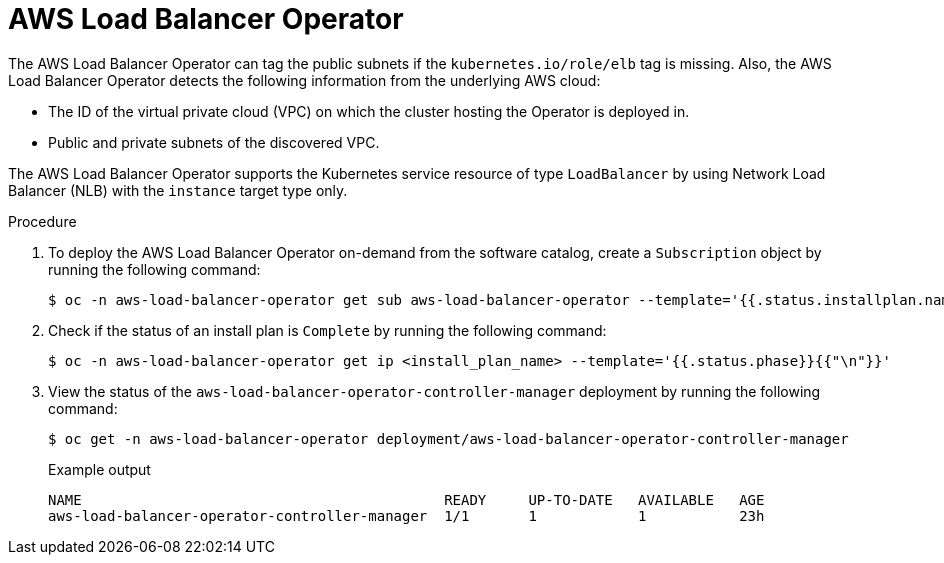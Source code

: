 // Module included in the following assemblies:
// * networking/aws_load_balancer_operator/understanding-aws-load-balancer-operator.adoc

:_mod-docs-content-type: PROCEDURE
[id="nw-aws-load-balancer-operator_{context}"]
= AWS Load Balancer Operator

The AWS Load Balancer Operator can tag the public subnets if the `kubernetes.io/role/elb` tag is missing. Also, the AWS Load Balancer Operator detects the following information from the underlying AWS cloud:

* The ID of the virtual private cloud (VPC) on which the cluster hosting the Operator is deployed in.

* Public and private subnets of the discovered VPC.

The AWS Load Balancer Operator supports the Kubernetes service resource of type `LoadBalancer` by using Network Load Balancer (NLB) with the `instance` target type only.

.Procedure

. To deploy the AWS Load Balancer Operator on-demand from the software catalog, create a `Subscription` object by running the following command:
+
[source,terminal]
----
$ oc -n aws-load-balancer-operator get sub aws-load-balancer-operator --template='{{.status.installplan.name}}{{"\n"}}'
----

. Check if the status of an install plan is `Complete` by running the following command:
+
[source,terminal]
----
$ oc -n aws-load-balancer-operator get ip <install_plan_name> --template='{{.status.phase}}{{"\n"}}'
----

. View the status of the `aws-load-balancer-operator-controller-manager` deployment by running the following command:
+
[source,terminal]
----
$ oc get -n aws-load-balancer-operator deployment/aws-load-balancer-operator-controller-manager
----
+

.Example output
[source,terminal]
----
NAME                                           READY     UP-TO-DATE   AVAILABLE   AGE
aws-load-balancer-operator-controller-manager  1/1       1            1           23h
----
